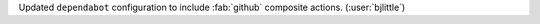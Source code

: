 Updated ``dependabot`` configuration to include :fab:`github` composite
actions. (:user:`bjlittle`)
